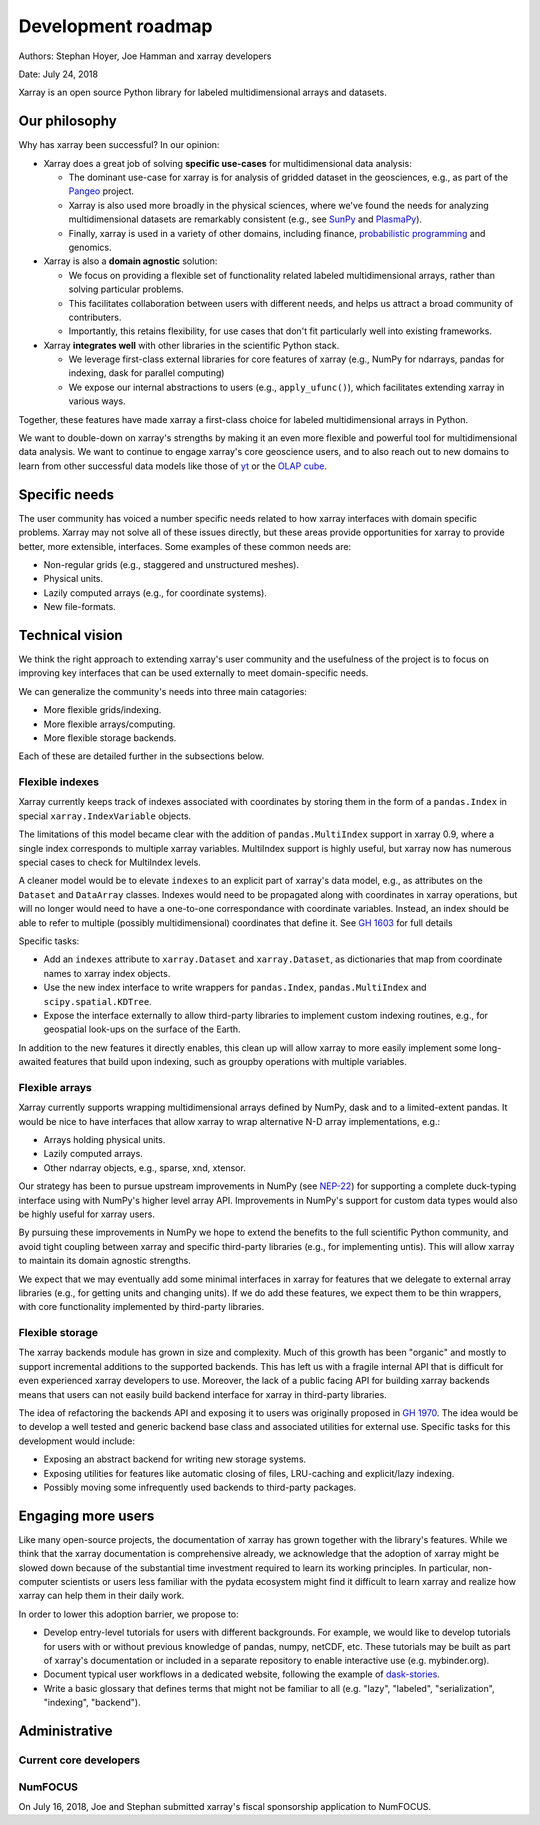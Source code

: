 .. _roadmap:

Development roadmap
===================

Authors: Stephan Hoyer, Joe Hamman and xarray developers

Date: July 24, 2018

Xarray is an open source Python library for labeled multidimensional
arrays and datasets.

Our philosophy
--------------

Why has xarray been successful? In our opinion:

-  Xarray does a great job of solving **specific use-cases** for
   multidimensional data analysis:

   -  The dominant use-case for xarray is for analysis of gridded
      dataset in the geosciences, e.g., as part of the
      `Pangeo <http://pangeo-data.org>`__ project.
   -  Xarray is also used more broadly in the physical sciences, where
      we've found the needs for analyzing multidimensional datasets are
      remarkably consistent (e.g., see
      `SunPy <https://github.com/sunpy/ndcube>`__ and
      `PlasmaPy <https://github.com/PlasmaPy/PlasmaPy/issues/59>`__).
   -  Finally, xarray is used in a variety of other domains, including
      finance, `probabilistic
      programming <https://github.com/arviz-devs/arviz/issues/97>`__ and
      genomics.

-  Xarray is also a **domain agnostic** solution:

   -  We focus on providing a flexible set of functionality related
      labeled multidimensional arrays, rather than solving particular
      problems.
   -  This facilitates collaboration between users with different needs,
      and helps us attract a broad community of contributers.
   -  Importantly, this retains flexibility, for use cases that don't
      fit particularly well into existing frameworks.

-  Xarray **integrates well** with other libraries in the scientific
   Python stack.

   -  We leverage first-class external libraries for core features of
      xarray (e.g., NumPy for ndarrays, pandas for indexing, dask for
      parallel computing)
   -  We expose our internal abstractions to users (e.g.,
      ``apply_ufunc()``), which facilitates extending xarray in various
      ways.

Together, these features have made xarray a first-class choice for
labeled multidimensional arrays in Python.

We want to double-down on xarray's strengths by making it an even more
flexible and powerful tool for multidimensional data analysis. We want
to continue to engage xarray's core geoscience users, and to also reach
out to new domains to learn from other successful data models like those
of `yt <https://yt-project.org>`__ or the `OLAP
cube <https://en.wikipedia.org/wiki/OLAP_cube>`__.

Specific needs
--------------

The user community has voiced a number specific needs related to how
xarray interfaces with domain specific problems. Xarray may not solve
all of these issues directly, but these areas provide opportunities for
xarray to provide better, more extensible, interfaces. Some examples of
these common needs are:

-  Non-regular grids (e.g., staggered and unstructured meshes).
-  Physical units.
-  Lazily computed arrays (e.g., for coordinate systems).
-  New file-formats.

Technical vision
----------------

We think the right approach to extending xarray's user community and the
usefulness of the project is to focus on improving key interfaces that
can be used externally to meet domain-specific needs.

We can generalize the community's needs into three main catagories:

-  More flexible grids/indexing.
-  More flexible arrays/computing.
-  More flexible storage backends.

Each of these are detailed further in the subsections below.

Flexible indexes
~~~~~~~~~~~~~~~~

Xarray currently keeps track of indexes associated with coordinates by
storing them in the form of a ``pandas.Index`` in special
``xarray.IndexVariable`` objects.

The limitations of this model became clear with the addition of
``pandas.MultiIndex`` support in xarray 0.9, where a single index
corresponds to multiple xarray variables. MultiIndex support is highly
useful, but xarray now has numerous special cases to check for
MultiIndex levels.

A cleaner model would be to elevate ``indexes`` to an explicit part of
xarray's data model, e.g., as attributes on the ``Dataset`` and
``DataArray`` classes. Indexes would need to be propagated along with
coordinates in xarray operations, but will no longer would need to have
a one-to-one correspondance with coordinate variables. Instead, an index
should be able to refer to multiple (possibly multidimensional)
coordinates that define it. See `GH
1603 <https://github.com/pydata/xarray/issues/1603>`__ for full details

Specific tasks:

-  Add an ``indexes`` attribute to ``xarray.Dataset`` and
   ``xarray.Dataset``, as dictionaries that map from coordinate names to
   xarray index objects.
-  Use the new index interface to write wrappers for ``pandas.Index``,
   ``pandas.MultiIndex`` and ``scipy.spatial.KDTree``.
-  Expose the interface externally to allow third-party libraries to
   implement custom indexing routines, e.g., for geospatial look-ups on
   the surface of the Earth.

In addition to the new features it directly enables, this clean up will
allow xarray to more easily implement some long-awaited features that
build upon indexing, such as groupby operations with multiple variables.

Flexible arrays
~~~~~~~~~~~~~~~

Xarray currently supports wrapping multidimensional arrays defined by
NumPy, dask and to a limited-extent pandas. It would be nice to have
interfaces that allow xarray to wrap alternative N-D array
implementations, e.g.:

-  Arrays holding physical units.
-  Lazily computed arrays.
-  Other ndarray objects, e.g., sparse, xnd, xtensor.

Our strategy has been to pursue upstream improvements in NumPy (see
`NEP-22 <http://www.numpy.org/neps/nep-0022-ndarray-duck-typing-overview.html>`__)
for supporting a complete duck-typing interface using with NumPy's
higher level array API. Improvements in NumPy's support for custom data
types would also be highly useful for xarray users.

By pursuing these improvements in NumPy we hope to extend the benefits
to the full scientific Python community, and avoid tight coupling
between xarray and specific third-party libraries (e.g., for
implementing untis). This will allow xarray to maintain its domain
agnostic strengths.

We expect that we may eventually add some minimal interfaces in xarray
for features that we delegate to external array libraries (e.g., for
getting units and changing units). If we do add these features, we
expect them to be thin wrappers, with core functionality implemented by
third-party libraries.

Flexible storage
~~~~~~~~~~~~~~~~

The xarray backends module has grown in size and complexity. Much of
this growth has been "organic" and mostly to support incremental
additions to the supported backends. This has left us with a fragile
internal API that is difficult for even experienced xarray developers to
use. Moreover, the lack of a public facing API for building xarray
backends means that users can not easily build backend interface for
xarray in third-party libraries.

The idea of refactoring the backends API and exposing it to users was
originally proposed in `GH
1970 <https://github.com/pydata/xarray/issues/1970>`__. The idea would
be to develop a well tested and generic backend base class and
associated utilities for external use. Specific tasks for this
development would include:

-  Exposing an abstract backend for writing new storage systems.
-  Exposing utilities for features like automatic closing of files,
   LRU-caching and explicit/lazy indexing.
-  Possibly moving some infrequently used backends to third-party
   packages.

Engaging more users
-------------------

Like many open-source projects, the documentation of xarray has grown
together with the library's features. While we think that the xarray
documentation is comprehensive already, we acknowledge that the adoption
of xarray might be slowed down because of the substantial time
investment required to learn its working principles. In particular,
non-computer scientists or users less familiar with the pydata ecosystem
might find it difficult to learn xarray and realize how xarray can help
them in their daily work.

In order to lower this adoption barrier, we propose to:

-  Develop entry-level tutorials for users with different backgrounds. For
   example, we would like to develop tutorials for users with or without
   previous knowledge of pandas, numpy, netCDF, etc. These tutorials may be
   built as part of xarray's documentation or included in a separate repository
   to enable interactive use (e.g. mybinder.org).
-  Document typical user workflows in a dedicated website, following the example
   of `dask-stories
   <https://matthewrocklin.com/blog/work/2018/07/16/dask-stories>`__.
-  Write a basic glossary that defines terms that might not be familiar to all
   (e.g. "lazy", "labeled", "serialization", "indexing", "backend").

Administrative
--------------

Current core developers
~~~~~~~~~~~~~~~~~~~~~~~

.. panels::
   :column: col-lg-4 col-md-4 col-sm-6 col-xs-12 p-2
   :card: text-center

   ---
   .. image:: https://avatars.githubusercontent.com/u/1217238?v=4
   +++++++++++++++++++++++++++++++++++++++++++++++++++++++++++++++
   :link-badge:`https://github.com/shoyer,"Stephan Hoyer",cls=btn badge-light`

   ---
   .. image:: https://avatars.githubusercontent.com/u/1197350?v=4
   +++++++++++++++++++++++++++++++++++++++++++++++++++++++++++++++
   :link-badge:`https://github.com/rabernat,"Ryan Abernathey",cls=btn badge-light`

   ---
   .. image:: https://avatars.githubusercontent.com/u/2443309?v=4
   ++++++++++++++++++++++++++++++++++++++++++++++++++++++++++++++++
   :link-badge:`https://github.com/jhamman,"Joe Hamman",cls=btn badge-light`

   ---
   .. image:: https://avatars.githubusercontent.com/u/4160723?v=4
   +++++++++++++++++++++++++++++++++++++++++++++++++++++++++++++++++
   :link-badge:`https://github.com/benbovy,"Benoit Bovy",cls=btn badge-light`

   ---
   .. image:: https://avatars.githubusercontent.com/u/10050469?v=4
   ++++++++++++++++++++++++++++++++++++++++++++++++++++++++++++++++
   :link-badge:`https://github.com/fmaussion,"Fabien Maussion",cls=btn badge-light`

   ---
   .. image:: https://avatars.githubusercontent.com/u/6815844?v=4
   +++++++++++++++++++++++++++++++++++++++++++++++++++++++++++++++
   :link-badge:`https://github.com/fujiisoup,"Keisuke Fujii",cls=btn badge-light`

   ---
   .. image:: https://avatars.githubusercontent.com/u/5635139?v=4
   +++++++++++++++++++++++++++++++++++++++++++++++++++++++++++++++
   :link-badge:`https://github.com/max-sixty,"Maximilian Roos",cls=btn badge-light`

   ---
   .. image:: https://avatars.githubusercontent.com/u/2448579?v=4
   +++++++++++++++++++++++++++++++++++++++++++++++++++++++++++++++
   :link-badge:`https://github.com/dcherian,"Deepak Cherian",cls=btn badge-light`

   ---
   .. image:: https://avatars.githubusercontent.com/u/6628425?v=4
   +++++++++++++++++++++++++++++++++++++++++++++++++++++++++++++++
   :link-badge:`https://github.com/spencerkclark,"Spencer Clark",cls=btn badge-light`

   ---
   .. image:: https://avatars.githubusercontent.com/u/35968931?v=4
   ++++++++++++++++++++++++++++++++++++++++++++++++++++++++++++++++
   :link-badge:`https://github.com/TomNicholas,"Tom Nicholas",cls=btn badge-light`

   ---
   .. image:: https://avatars.githubusercontent.com/u/6213168?v=4
   ++++++++++++++++++++++++++++++++++++++++++++++++++++++++++++++++
   :link-badge:`https://github.com/crusaderky,"Guido Imperiale",cls=btn badge-light`

   ---
   .. image:: https://avatars.githubusercontent.com/u/14808389?v=4
   ++++++++++++++++++++++++++++++++++++++++++++++++++++++++++++++++
   :link-badge:`https://github.com/keewis,"Justus Magin",cls=btn badge-light`

   ---
   .. image:: https://avatars.githubusercontent.com/u/10194086?v=4
   ++++++++++++++++++++++++++++++++++++++++++++++++++++++++++++++++
   :link-badge:`https://github.com/mathause,"Mathias Hauser",cls=btn badge-light`

   ---
   .. image:: https://avatars.githubusercontent.com/u/13301940?v=4
   ++++++++++++++++++++++++++++++++++++++++++++++++++++++++++++++++
   :link-badge:`https://github.com/andersy005,"Anderson Banihirwe",cls=btn badge-light`


NumFOCUS
~~~~~~~~

On July 16, 2018, Joe and Stephan submitted xarray's fiscal sponsorship
application to NumFOCUS.
